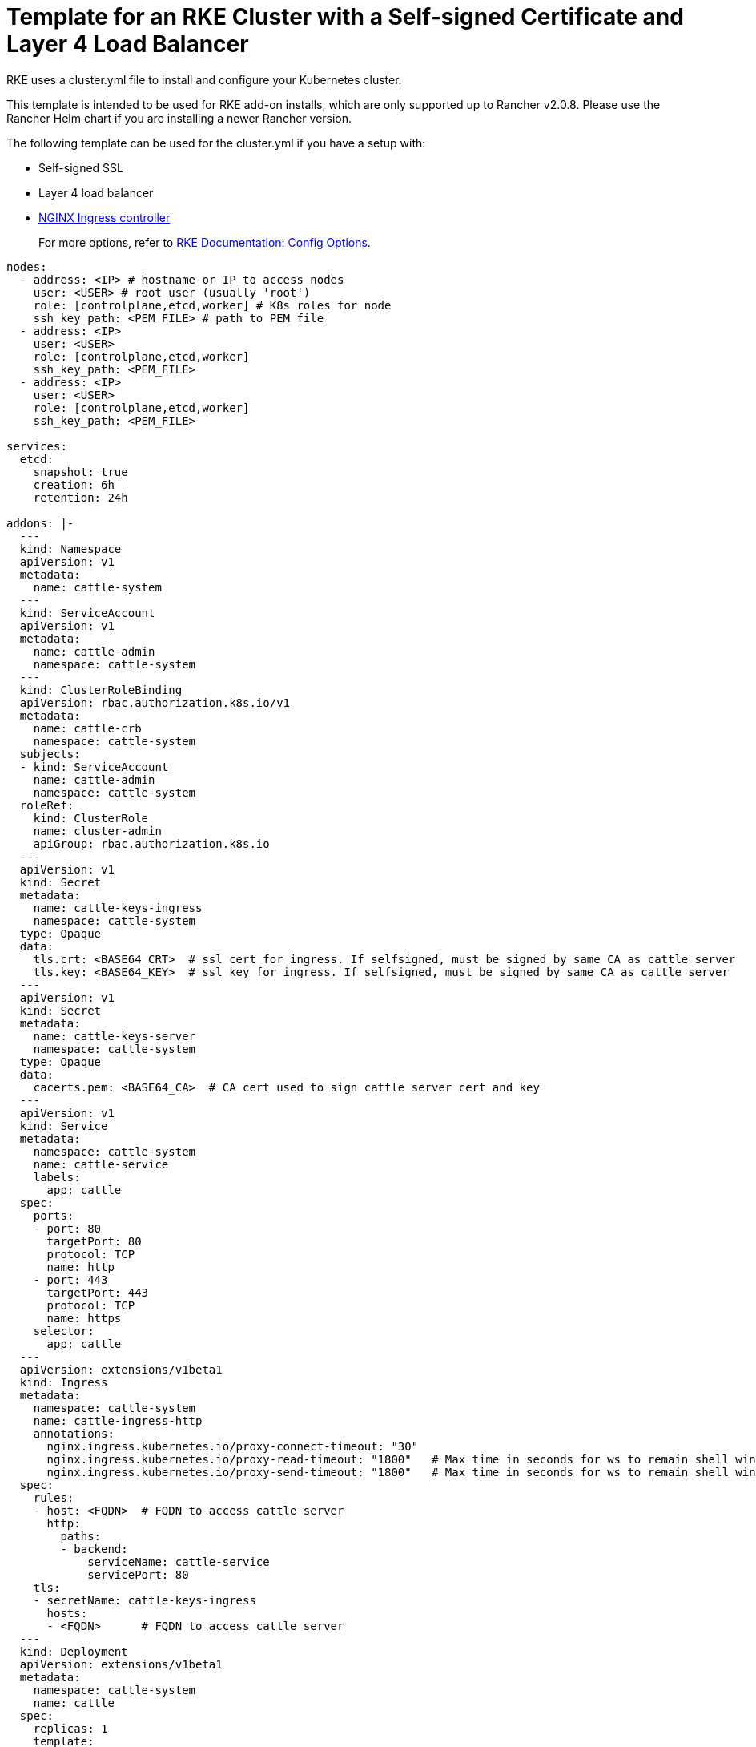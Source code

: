 = Template for an RKE Cluster with a Self-signed Certificate and Layer 4 Load Balancer

RKE uses a cluster.yml file to install and configure your Kubernetes cluster.

This template is intended to be used for RKE add-on installs, which are only supported up to Rancher v2.0.8. Please use the Rancher Helm chart if you are installing a newer Rancher version.

The following template can be used for the cluster.yml if you have a setup with:

* Self-signed SSL
* Layer 4 load balancer
* https://kubernetes.github.io/ingress-nginx/[NGINX Ingress controller]

____
For more options, refer to https://rancher.com/docs/rke/latest/en/config-options/[RKE Documentation: Config Options].
____

[,yaml]
----
nodes:
  - address: <IP> # hostname or IP to access nodes
    user: <USER> # root user (usually 'root')
    role: [controlplane,etcd,worker] # K8s roles for node
    ssh_key_path: <PEM_FILE> # path to PEM file
  - address: <IP>
    user: <USER>
    role: [controlplane,etcd,worker]
    ssh_key_path: <PEM_FILE>
  - address: <IP>
    user: <USER>
    role: [controlplane,etcd,worker]
    ssh_key_path: <PEM_FILE>

services:
  etcd:
    snapshot: true
    creation: 6h
    retention: 24h

addons: |-
  ---
  kind: Namespace
  apiVersion: v1
  metadata:
    name: cattle-system
  ---
  kind: ServiceAccount
  apiVersion: v1
  metadata:
    name: cattle-admin
    namespace: cattle-system
  ---
  kind: ClusterRoleBinding
  apiVersion: rbac.authorization.k8s.io/v1
  metadata:
    name: cattle-crb
    namespace: cattle-system
  subjects:
  - kind: ServiceAccount
    name: cattle-admin
    namespace: cattle-system
  roleRef:
    kind: ClusterRole
    name: cluster-admin
    apiGroup: rbac.authorization.k8s.io
  ---
  apiVersion: v1
  kind: Secret
  metadata:
    name: cattle-keys-ingress
    namespace: cattle-system
  type: Opaque
  data:
    tls.crt: <BASE64_CRT>  # ssl cert for ingress. If selfsigned, must be signed by same CA as cattle server
    tls.key: <BASE64_KEY>  # ssl key for ingress. If selfsigned, must be signed by same CA as cattle server
  ---
  apiVersion: v1
  kind: Secret
  metadata:
    name: cattle-keys-server
    namespace: cattle-system
  type: Opaque
  data:
    cacerts.pem: <BASE64_CA>  # CA cert used to sign cattle server cert and key
  ---
  apiVersion: v1
  kind: Service
  metadata:
    namespace: cattle-system
    name: cattle-service
    labels:
      app: cattle
  spec:
    ports:
    - port: 80
      targetPort: 80
      protocol: TCP
      name: http
    - port: 443
      targetPort: 443
      protocol: TCP
      name: https
    selector:
      app: cattle
  ---
  apiVersion: extensions/v1beta1
  kind: Ingress
  metadata:
    namespace: cattle-system
    name: cattle-ingress-http
    annotations:
      nginx.ingress.kubernetes.io/proxy-connect-timeout: "30"
      nginx.ingress.kubernetes.io/proxy-read-timeout: "1800"   # Max time in seconds for ws to remain shell window open
      nginx.ingress.kubernetes.io/proxy-send-timeout: "1800"   # Max time in seconds for ws to remain shell window open
  spec:
    rules:
    - host: <FQDN>  # FQDN to access cattle server
      http:
        paths:
        - backend:
            serviceName: cattle-service
            servicePort: 80
    tls:
    - secretName: cattle-keys-ingress
      hosts:
      - <FQDN>      # FQDN to access cattle server
  ---
  kind: Deployment
  apiVersion: extensions/v1beta1
  metadata:
    namespace: cattle-system
    name: cattle
  spec:
    replicas: 1
    template:
      metadata:
        labels:
          app: cattle
      spec:
        serviceAccountName: cattle-admin
        containers:
        # Rancher install via RKE addons is only supported up to v2.0.8
        - image: rancher/rancher:v2.0.8
          imagePullPolicy: Always
          name: cattle-server
  #       env:
  #       - name: HTTP_PROXY
  #         value: "http://your_proxy_address:port"
  #       - name: HTTPS_PROXY
  #         value: "http://your_proxy_address:port"
  #       - name: NO_PROXY
  #         value: "localhost,127.0.0.1,0.0.0.0,10.43.0.0/16,your_network_ranges_that_dont_need_proxy_to_access"
          livenessProbe:
            httpGet:
              path: /ping
              port: 80
            initialDelaySeconds: 60
            periodSeconds: 60
          readinessProbe:
            httpGet:
              path: /ping
              port: 80
            initialDelaySeconds: 20
            periodSeconds: 10
          ports:
          - containerPort: 80
            protocol: TCP
          - containerPort: 443
            protocol: TCP
          volumeMounts:
          - mountPath: /etc/rancher/ssl
            name: cattle-keys-volume
            readOnly: true
        volumes:
        - name: cattle-keys-volume
          secret:
            defaultMode: 420
            secretName: cattle-keys-server
----
